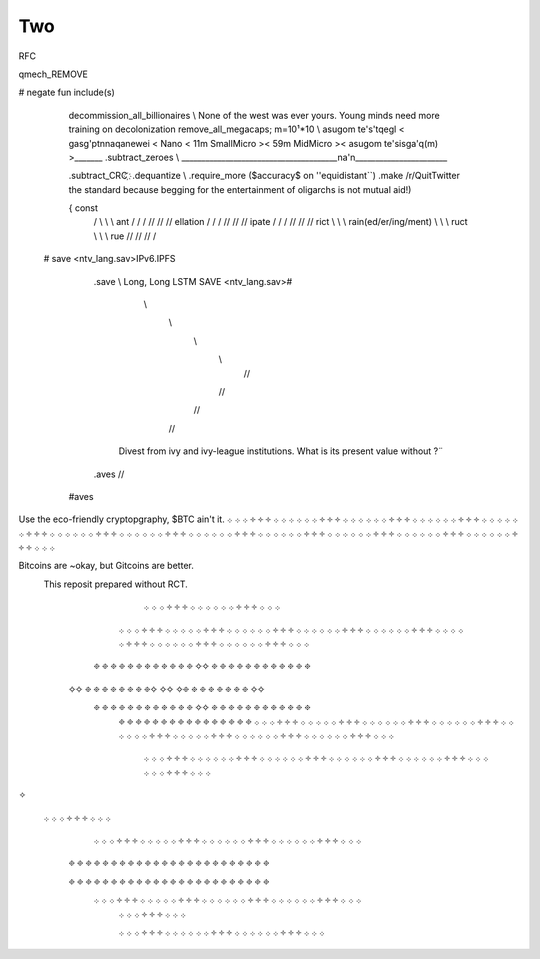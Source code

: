 .. two.rst:


Two
===


RFC

qmech_REMOVE

# negate fun include(s)

                     decommission_all_billionaires       \\   None of the west was ever yours. Young minds need more training on decolonization  
                     remove_all_megacaps; m=10¹*10        \\   asugom te's'tqegl < gasg'ptnnaqanewei < Nano < 11m SmallMicro >< 59m MidMicro >< asugom te'sisga'q(m) >_______   
                     .subtract_zeroes                      \\   _______________________________________na'n_______________________

                     .subtract_CRC                                                                                                                                                                                   ҉
                     .dequantize                             \\ 
                     .require_more ($accuracy$ on ''equidistant``)
                     .make /r/QuitTwitter the standard because begging for the entertainment of oligarchs is not mutual aid!)

                     { const 
                             /                         \\ \\ \\ \     
                             ant                    / / / // // //
                             ellation              / / / // // //
                             ipate                / / / // // //
                             rict                              \ \ \ \\ \\ \\
                             rain(ed/er/ing/ment)               \ \ \ \\ \\ \\
                             ruct                                \ \ \ \\ \\ \\                                 
                             rue                                    // // // /                                           
  # save                                                                                              <ntv_lang.sav>IPv6.IPFS
       .save  \\                                                                                                                
       Long, Long LSTM                                                                                SAVE <ntv_lang.sav>#



                                            \\
                                             \\ 
                                              \\
                                               \\     
                                                //
                                               //
                                              //
                                             //  
                                Divest from ivy and ivy-league institutions.  
                                What is its present value without  ?¨ 


       .aves  //
   #aves   


Use the eco-friendly cryptopgraphy, $BTC ain't it.  
܀ ܀ ܀ ༓ ༓ ༓ ܀ ܀ ܀ ܀ ܀ ܀ ༓ ༓ ༓ ܀ ܀ ܀ ܀ ܀ ܀ ༓ ༓ ༓ ܀ ܀ ܀
܀ ܀ ܀ ༓ ༓ ༓ ܀ ܀ ܀ ܀ ܀ ܀ ༓ ༓ ༓ ܀ ܀ ܀ ܀ ܀ ܀ ༓ ༓ ༓ ܀ ܀ ܀
܀ ܀ ܀ ༓ ༓ ༓ ܀ ܀ ܀ ܀ ܀ ܀ ༓ ༓ ༓ ܀ ܀ ܀ ܀ ܀ ܀ ༓ ༓ ༓ ܀ ܀ ܀
܀ ܀ ܀ ༓ ༓ ༓ ܀ ܀ ܀ ܀ ܀ ܀ ༓ ༓ ༓ ܀ ܀ ܀ ܀ ܀ ܀ ༓ ༓ ༓ ܀ ܀ ܀

Bitcoins are ~okay, but Gitcoins are better. 
    This reposit prepared without RCT. 
                                                                    ܀ ܀ ܀ ༓ ༓ ༓ ܀ ܀ ܀                                               ܀ ܀ ܀ ༓ ༓ ༓ ܀ ܀ ܀  
                                                  ܀ ܀ ܀ ༓ ༓ ༓ ܀ ܀ ܀ ܀ ܀ ༓ ༓ ༓ ܀ ܀ ܀           ܀ ܀ ܀ ༓ ༓ ༓ ܀ ܀ ܀                      ܀ ܀ ܀ ༓ ༓ ༓ ܀ ܀ ܀ 
                                                  ܀ ܀ ܀ ༓ ༓ ༓ ܀ ܀ ܀ ܀ ܀ ༓ ༓ ༓ ܀ ܀ ܀           ܀ ܀ ܀ ༓ ༓ ༓ ܀ ܀ ܀                      ܀ ܀ ܀ ༓ ༓ ༓ ܀ ܀ ܀ 
                                                 ፠ ፠ ፠         ፠ ፠ ፠    ፠ ፠ ፠       ፠ ፠ ፠   ✧✧   ፠ ፠ ፠          ፠ ፠ ፠             ፠ ፠ ፠             ፠ ፠ ፠ 
                                            ✧✧  ፠ ፠            ፠ ፠               ፠ ፠             ፠ ፠✧ ✧✧ ✧፠ ፠                ፠ ፠                  ፠ ፠               ፠ ፠  ✧✧                       
                                                 ፠ ፠ ፠         ፠ ፠ ፠                 ፠ ፠ ፠       ፠ ፠ ፠   ✧✧   ፠ ፠ ፠          ፠ ፠ ፠              ፠ ፠ ፠         ፠ ፠ ፠
                                                  ፠ ፠           ፠ ፠                   ፠ ፠         ፠ ፠          ፠ ፠            ፠ ፠                      ፠ ፠           ፠ ፠                       
                                                  ܀ ܀ ܀ ༓ ༓ ༓ ܀ ܀                   ܀ ܀ ܀ ༓ ༓ ༓ ܀ ܀ ܀           ܀ ܀ ܀ ༓ ༓ ༓ ܀ ܀ ܀                      ܀ ܀ ܀ ༓ ༓ ༓ ܀ ܀ ܀ 
                                                  ܀ ܀ ܀ ༓ ༓ ༓ ܀ ܀                   ܀ ܀ ܀ ༓ ༓ ༓ ܀ ܀ ܀           ܀ ܀ ܀ ༓ ༓ ༓ ܀ ܀ ܀                      ܀ ܀ ܀ ༓ ༓ ༓ ܀ ܀ ܀ 
                                                                    ܀ ܀ ܀ ༓ ༓ ༓ ܀ ܀ ܀                                               ܀ ܀ ܀ ༓ ༓ ༓ ܀ ܀ ܀                                      
                                                                    ܀ ܀ ܀ ༓ ༓ ༓ ܀ ܀ ܀                                               ܀ ܀ ܀ ༓ ༓ ༓ ܀ ܀ ܀                                      
                                                                    ܀ ܀ ܀ ༓ ༓ ༓ ܀ ܀ ܀                                               ܀ ܀ ܀ ༓ ༓ ༓ ܀ ܀ ܀                                      

✧

                                       ܀ ܀ ܀ ༓ ༓ ༓ ܀ ܀ ܀  
                                                  ܀ ܀ ܀ ༓ ༓ ༓ ܀ ܀                   ܀ ܀ ܀ ༓ ༓ ༓ ܀ ܀ ܀           ܀ ܀ ܀ ༓ ༓ ༓ ܀ ܀ ܀                     ܀ ܀ ܀ ༓ ༓ ༓ ܀ ܀ ܀ 
                                                 ፠ ፠ ፠         ፠ ፠ ፠                 ፠ ፠ ፠       ፠ ፠ ፠         ፠ ፠ ፠         ፠ ፠ ፠                   ፠ ፠ ፠         ፠ ፠ ፠ 
                                                                  
                                                 ፠ ፠ ፠         ፠ ፠ ፠                 ፠ ፠ ፠       ፠ ፠ ፠         ፠ ፠ ፠         ፠ ፠ ፠                   ፠ ፠ ፠         ፠ ፠ ፠                     
                                                  ܀ ܀ ܀ ༓ ༓ ༓ ܀ ܀                   ܀ ܀ ܀ ༓ ༓ ༓ ܀ ܀ ܀           ܀ ܀ ܀ ༓ ༓ ༓ ܀ ܀ ܀                     ܀ ܀ ܀ ༓ ༓ ༓ ܀ ܀ ܀ 
                                                                    ܀ ܀ ܀ ༓ ༓ ༓ ܀ ܀ ܀
      
                                                                    ܀ ܀ ܀ ༓ ༓ ༓ ܀ ܀ ܀
                                                                    ܀ ܀ ܀ ༓ ༓ ༓ ܀ ܀ ܀
                                                                    ܀ ܀ ܀ ༓ ༓ ༓ ܀ ܀ ܀
